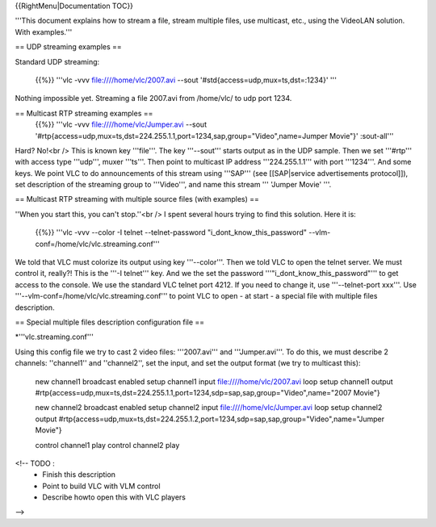 {{RightMenu|Documentation TOC}}

'''This document explains how to stream a file, stream multiple files,
use multicast, etc., using the VideoLAN solution. With examples.'''

== UDP streaming examples ==

Standard UDP streaming:

   {{%}} '''vlc -vvv file:////home/vlc/2007.avi --sout
   '#std{access=udp,mux=ts,dst=:1234}' '''

Nothing impossible yet. Streaming a file 2007.avi from /home/vlc/ to udp
port 1234.

== Multicast RTP streaming examples ==
   {{%}} '''vlc -vvv file:////home/vlc/Jumper.avi --sout
   '#rtp{access=udp,mux=ts,dst=224.255.1.1,port=1234,sap,group="Video",name=Jumper
   Movie"}' :sout-all'''

Hard? No!<br /> This is known key '''file'''. The key '''--sout'''
starts output as in the UDP sample. Then we set '''#rtp''' with access
type '''udp''', muxer '''ts'''. Then point to multicast IP address
'''224.255.1.1''' with port '''1234'''. And some keys. We point VLC to
do announcements of this stream using '''SAP''' (see [[SAP|service
advertisements protocol]]), set description of the streaming group to
'''Video''', and name this stream ''' 'Jumper Movie' '''.

== Multicast RTP streaming with multiple source files (with examples) ==

''When you start this, you can't stop.''<br /> I spent several hours
trying to find this solution. Here it is:

   {{%}} '''vlc -vvv --color -I telnet --telnet-password
   "i_dont_know_this_password"
   --vlm-conf=/home/vlc/vlc.streaming.conf'''

We told that VLC must colorize its output using key '''--color'''. Then
we told VLC to open the telnet server. We must control it, really?! This
is the '''-I telnet''' key. And we the set the password
'''"i_dont_know_this_password"''' to get access to the console. We use
the standard VLC telnet port 4212. If you need to change it, use
'''--telnet-port xxx'''. Use
'''--vlm-conf=/home/vlc/vlc.streaming.conf''' to point VLC to open - at
start - a special file with multiple files description.

== Special multiple files description configuration file ==

\*'''vlc.streaming.conf'''

Using this config file we try to cast 2 video files: '''2007.avi''' and
'''Jumper.avi'''. To do this, we must describe 2 channels: ''channel1''
and ''channel2'', set the input, and set the output format (we try to
multicast this):

   new channel1 broadcast enabled setup channel1 input
   file:////home/vlc/2007.avi loop setup channel1 output
   #rtp{access=udp,mux=ts,dst=224.255.1.1,port=1234,sdp=sap,sap,group="Video",name="2007
   Movie"}

   new channel2 broadcast enabled setup channel2 input
   file:////home/vlc/Jumper.avi loop setup channel2 output
   #rtp{access=udp,mux=ts,dst=224.255.1.2,port=1234,sdp=sap,sap,group="Video",name="Jumper
   Movie"}

   control channel1 play control channel2 play

<!-- TODO :
   -  Finish this description
   -  Point to build VLC with VLM control
   -  Describe howto open this with VLC players

-->
